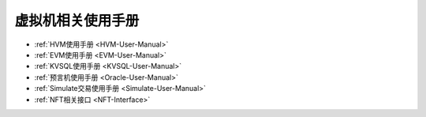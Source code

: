 虚拟机相关使用手册
^^^^^^^^^^^^^^^^^^^^^

* :ref:`HVM使用手册 <HVM-User-Manual>`
* :ref:`EVM使用手册 <EVM-User-Manual>`
* :ref:`KVSQL使用手册 <KVSQL-User-Manual>`
* :ref:`预言机使用手册 <Oracle-User-Manual>`
* :ref:`Simulate交易使用手册 <Simulate-User-Manual>`
* :ref:`NFT相关接口 <NFT-Interface>`
